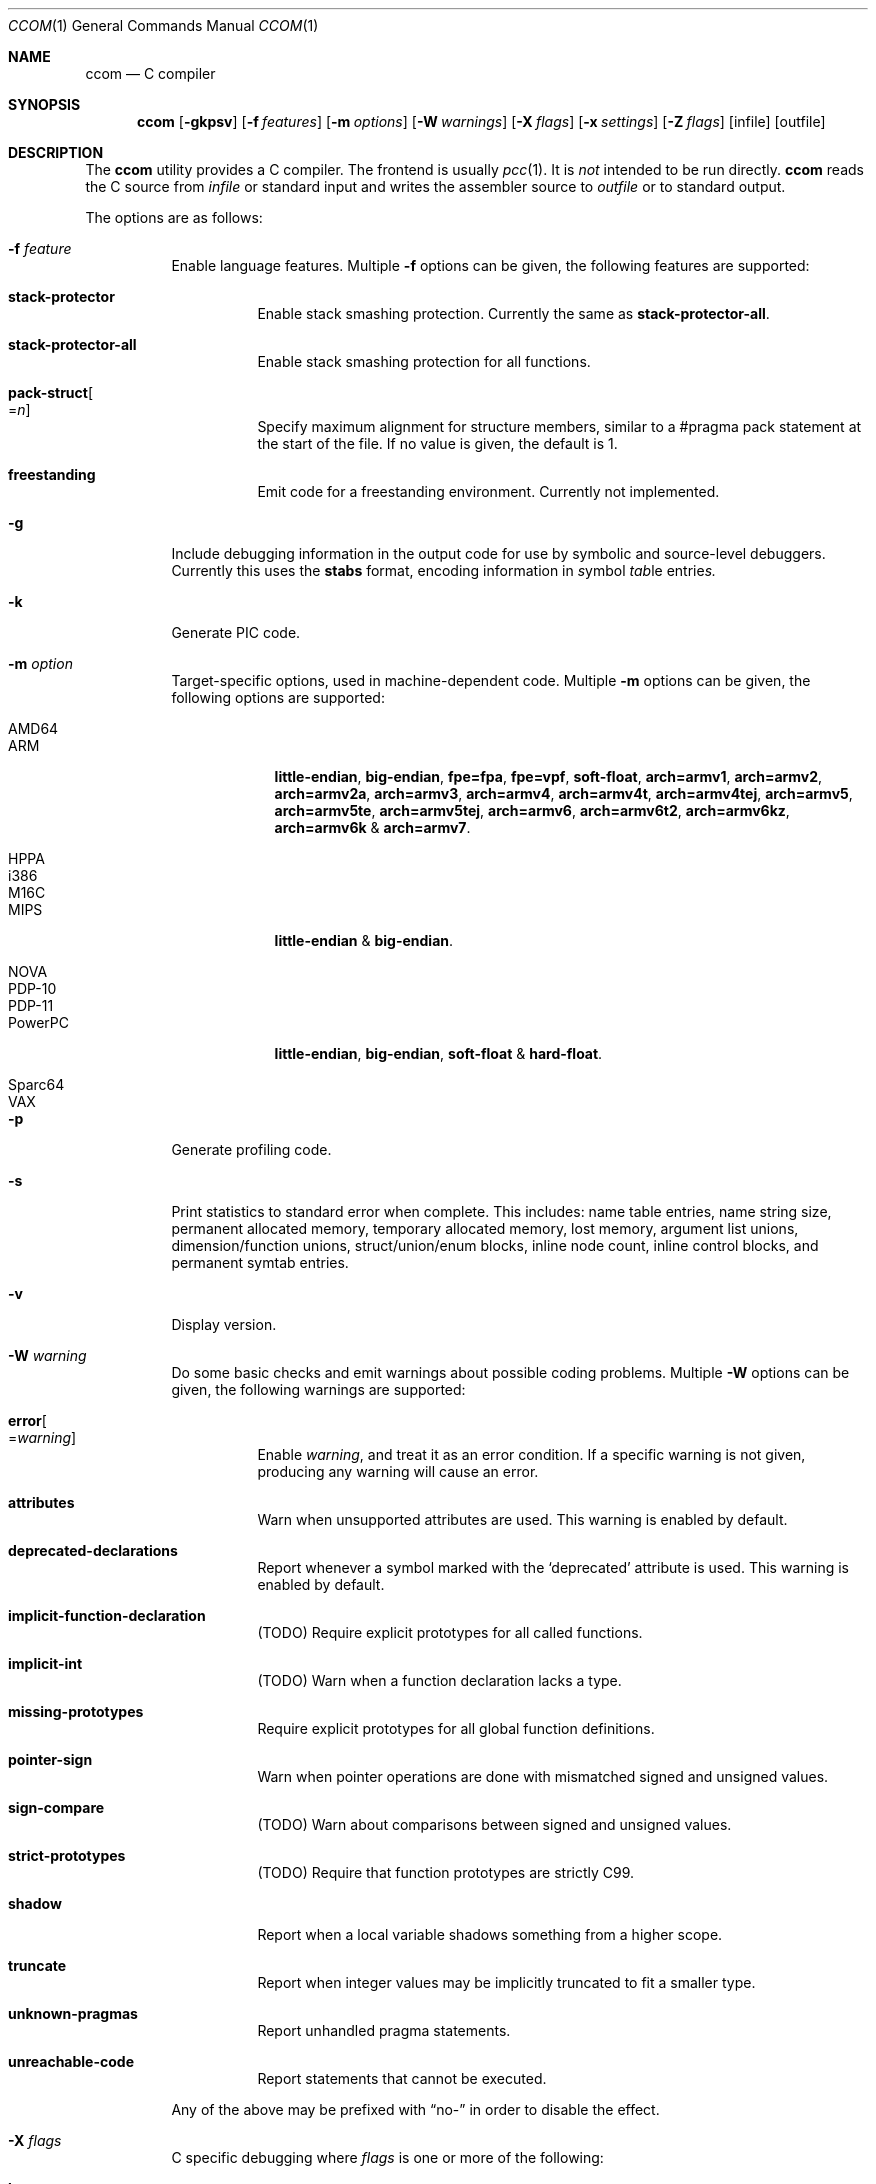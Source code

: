 .\"	$Id: ccom.1,v 1.32 2018/12/15 08:55:25 plunky Exp $
.\"
.\" Copyright (c) 2007 Jeremy C. Reed <reed@reedmedia.net>
.\"
.\" Permission to use, copy, modify, and/or distribute this software for any
.\" purpose with or without fee is hereby granted, provided that the above
.\" copyright notice and this permission notice appear in all copies.
.\"
.\" THE SOFTWARE IS PROVIDED "AS IS" AND THE AUTHOR AND CONTRIBUTORS DISCLAIM
.\" ALL WARRANTIES WITH REGARD TO THIS SOFTWARE INCLUDING ALL IMPLIED
.\" WARRANTIES OF MERCHANTABILITY AND FITNESS. IN NO EVENT SHALL AUTHOR AND
.\" CONTRIBUTORS BE LIABLE FOR ANY SPECIAL, DIRECT, INDIRECT, OR CONSEQUENTIAL
.\" DAMAGES OR ANY DAMAGES WHATSOEVER RESULTING FROM LOSS OF USE, DATA OR
.\" PROFITS, WHETHER IN AN ACTION OF CONTRACT, NEGLIGENCE OR OTHER TORTIOUS
.\" ACTION, ARISING OUT OF OR IN CONNECTION WITH THE USE OR PERFORMANCE OF
.\" THIS SOFTWARE.
.\"
.Dd March 22, 2012
.Dt CCOM 1
.Os
.Sh NAME
.Nm ccom
.Nd C compiler
.Sh SYNOPSIS
.Nm
.Op Fl gkpsv
.Op Fl f Ar features
.Op Fl m Ar options
.Op Fl W Ar warnings
.Op Fl X Ar flags
.Op Fl x Ar settings
.Op Fl Z Ar flags
.Op infile
.Op outfile
.Sh DESCRIPTION
The
.Nm
utility provides a C compiler.
The frontend is usually
.Xr pcc 1 .
It is
.Em not
intended to be run directly.
.Nm
reads the C source from
.Ar infile
or standard input and writes the assembler source
to
.Ar outfile
or to standard output.
.Pp
The options are as follows:
.Bl -tag -width Ds
.It Fl f Ar feature
Enable language features.
Multiple
.Fl f
options can be given, the following features are supported:
.Bl -tag -width Ds
.It Sy stack-protector
Enable stack smashing protection.
Currently the same as
.Sy stack-protector-all .
.It Sy stack-protector-all
Enable stack smashing protection for all functions.
.It Sy pack-struct Ns Oo = Ns Ar n Oc
Specify maximum alignment for structure members, similar to a #pragma pack
statement at the start of the file.
If no value is given, the default is 1.
.It Sy freestanding
Emit code for a freestanding environment.
Currently not implemented.
.El
.It Fl g
Include debugging information in the output code for use by
symbolic and source-level debuggers.
Currently this uses the
.Sy stabs
format, encoding information in
.Em s Ns ymbol Em tab Ns le entrie Ns Em s.
.It Fl k
Generate PIC code.
.It Fl m Ar option
Target-specific options, used in machine-dependent code.
Multiple
.Fl m
options can be given, the following options are supported:
.Bl -tag -width PowerPC
.It AMD64
.It ARM
.Sy little-endian ,
.Sy big-endian ,
.Sy fpe=fpa ,
.Sy fpe=vpf ,
.Sy soft-float ,
.Sy arch=armv1 ,
.Sy arch=armv2 ,
.Sy arch=armv2a ,
.Sy arch=armv3 ,
.Sy arch=armv4 ,
.Sy arch=armv4t ,
.Sy arch=armv4tej ,
.Sy arch=armv5 ,
.Sy arch=armv5te ,
.Sy arch=armv5tej ,
.Sy arch=armv6 ,
.Sy arch=armv6t2 ,
.Sy arch=armv6kz ,
.Sy arch=armv6k No \*(Am
.Sy arch=armv7 .
.It HPPA
.It i386
.It M16C
.It MIPS
.Sy little-endian No \*(Am
.Sy big-endian .
.It NOVA
.It PDP-10
.It PDP-11
.It PowerPC
.Sy little-endian ,
.Sy big-endian ,
.Sy soft-float No \*(Am
.Sy hard-float .
.It Sparc64
.It VAX
.El
.It Fl p
Generate profiling code.
.It Fl s
Print statistics to standard error when complete.
This includes:
name table entries, name string size, permanent allocated memory,
temporary allocated memory, lost memory, argument list unions,
dimension/function unions, struct/union/enum blocks, inline node count,
inline control blocks, and permanent symtab entries.
.\" TODO: explain units for above?
.It Fl v
Display version.
.It Fl W Ar warning
Do some basic checks and emit warnings about possible coding problems.
Multiple
.Fl W
options can be given, the following warnings are supported:
.Bl -tag -width Ds
.It Sy error Ns Oo = Ns Ar warning Oc
Enable
.Ar warning ,
and treat it as an error condition.
If a specific warning is not given, producing any warning will cause an error.
.It Sy attributes
Warn when unsupported attributes are used.
This warning is enabled by default.
.It Sy deprecated-declarations
Report whenever a symbol marked with the
.Sq deprecated
attribute is used.
This warning is enabled by default.
.It Sy implicit-function-declaration
(TODO) Require explicit prototypes for all called functions.
.It Sy implicit-int
(TODO) Warn when a function declaration lacks a type.
.It Sy missing-prototypes
Require explicit prototypes for all global function definitions.
.It Sy pointer-sign
Warn when pointer operations are done with mismatched signed and unsigned values.
.It Sy sign-compare
(TODO) Warn about comparisons between signed and unsigned values.
.It Sy strict-prototypes
(TODO) Require that function prototypes are strictly C99.
.It Sy shadow
Report when a local variable shadows something from a higher scope.
.It Sy truncate
Report when integer values may be implicitly truncated to fit a smaller type.
.It Sy unknown-pragmas
Report unhandled pragma statements.
.It Sy unreachable-code
Report statements that cannot be executed.
.El
.Pp
Any of the above may be prefixed with
.Dq no-
in order to disable the effect.
.\"
.It Fl X Ar flags
C specific debugging where
.Ar flags
is one or more of the following:
.Pp
.Bl -tag -compact -width Ds
.It Sy b
Building of parse trees
.It Sy d
Declarations (using multiple
.Sy d
flags gives more output)
.It Sy e
Pass1 trees at exit
.It Sy i
Initializations
.It Sy n
Memory allocations
.It Sy o
Turn off optimisations
.It Sy p
Prototypes
.It Sy s
Inlining
.It Sy t
Type conversions
.It Sy x
Target-specific flag, used in machine-dependent code
.El
.\"
.It Fl x Ar setting
Enable
.Ar setting
in the compiler.
Multiple
.Fl x
options can be given, the following settings are supported:
.Bl -tag -width Ds
.It Sy ccp
Apply sparse conditional constant propagation techniques for optimization.
Currently not implemented.
.It Sy dce
Do dead code elimination.
.It Sy deljumps
Delete redundant jumps and dead code.
.It Sy gnu89
.It Sy gnu99
Use GNU C semantics rather than C99 for some things.
Currently only inline.
.It Sy inline
Replace calls to functions marked with an inline specifier with a copy
of the actual function.
.It Sy ssa
Convert statements into static single assignment form for optimization.
Not yet finished.
.It Sy tailcall
Enable optimization of tail-recursion functions.
Currently not implemented.
.It Sy temps
Locate automatic variables into registers where possible, for further
optimization by the register allocator.
.It Sy uchar
Treat character constants as unsigned values.
.El
.\"
.It Fl Z Ar flags
Code generator (pass2) specific debugging where
.Ar flags
is one or more of the following:
.Pp
.Bl -tag -compact -width Ds
.It Sy b
Basic block and SSA building
.It Sy c
Code printout
.It Sy e
Trees when entering pass2
.It Sy f
Instruction matcher, may provide much output
.It Sy g
Print flow graphs
.It Sy n
Memory allocation
.It Sy o
Instruction generator
.It Sy r
Register allocator
.It Sy s
Shape matching in instruction generator
.It Sy t
Type matching in instruction generator
.It Sy u
Sethi-Ullman computations
.It Sy x
Target-specific flag, used in machine-dependent code
.El
.El
.Sh PRAGMAS
Input lines starting with a
.Dq #pragma
directive can be used to modify behaviour of
.Nm
during compilation.
All tokens up to the first unescaped newline are considered part
of the pragma command, with the following operations being recognized:
.Bl -tag -width Ds
.It Sy STDC
Standard C99 operator follows.
Currently no C99 operations are implemented, and any directives starting
with this token will be silently ignored.
.It Sy GCC diagnostic Ar effect Qq Ar option
GNU C compatibility.
Alter the effects of compiler diagnostics.
The required
.Ar effect
should be stated as
.Sy warning ,
.Sy error
or
.Sy ignored ,
followed by the compiler diagnostic
.Ar option
in double quotes.
For example, to force unknown pragmas to always generate an error,
a standard header might include
.Bd -literal -offset 2n
#pragma GCC diagnostic error "-Wunknown-pragmas"
.Ed
.It Sy GCC poison Ar identifier ...
GNU C compatibility.
Cause an error if any of the following
.Ar identifier Ns s
subsequently appear in the code
.Pq but not in any macro expansions .
Currently not implemented.
.It Sy GCC system_header
GNU C compatibility.
Currently not implemented.
.It Sy GCC visibility
GNU C compatibility.
Currently not implemented.
.It Sy pack Ns Pq Op Ar n
Set the default maximum alignment for structures and unions, such that
members will have their natural alignment requirements clamped at this
value and may be stored misaligned.
If
.Ar n
is not given, the alignment is reset to the target default.
.It Sy pack Ns Pq Sy push Ns Op , Ar n
Push the current pack setting onto an internal stack then, if
.Ar n
is given, change the default alignment for structures and unions.
Currently not implemented.
.It Sy pack Ns Pq Sy pop
Change the pack setting to the most recently pushed value, and remove
that setting from the stack.
Currently not implemented.
.It Sy packed Op Ar n
Set the maximum alignment for the structure or union defined
in the current statement.
If
.Ar n
is not given, the default value of 1 is used.
.Pq Currently this works except Ar n is not used
.It Sy aligned Op Ar n
Set the minimum alignment for the structure or union defined
in the current statement.
.It Sy rename Ar name
Provide an alternative
.Ar name
which will be used to reference the object declared in the current statement.
.It Sy weak Ar name Ns Op = Ns Ar alias
Mark
.Ar name
as a weak rather than a global symbol, to allow its definition to be
overridden at link time.
If an
.Ar alias
is given, this will be used as the default value of
.Ar name .
.It Sy ident
Currently not implemented.
.El
.Lp
and the following target-specific operations are handled by
machine-dependent code:
.Bl -tag -width Ds
.It Sy tls
For AMD64 and i386 targets, the variable declared in the current statement
will be referenced via the
.Dq thread-local storage
mechanism.
.It Sy init
For AMD64, ARM, HPPA, i386, MIPS and PowerPC targets, when the current statement is a
function declaration, generate a reference in the
.Sy .ctors
section, enabling library code to call the function prior to entering
.Fn main .
.It Sy fini
For AMD64, ARM, HPPA, i386, MIPS and PowerPC targets, when the current statement is a
function declaration, generate a reference in the
.Sy .dtors
section, enabling library code to call the function when
.Fn main
returns or the
.Fn exit
function is called.
.It Sy section Ar name
For AMD64, ARM, HPPA and i386 targets, place the subsequent code in the named
section.
.Pq This is currently broken .
.It Sy alias Ar name
For AMD64, HPPA and i386 targets, emit assembler instructions providing an
alias for the symbol defined by the current statement.
.It Sy stdcall
For i386 targets, enable
.Dq stdcall
semantics during code generation, where function arguments are passed on
the stack in right-to-left order, and the callee is responsible for adjusting
the stack pointer before returning.
Any function result is passed in the EAX register.
On win32, the function name is postfixed with an
.Dq @
and the size of the stack adjustment.
.It Sy cdecl
For i386 targets, enable
.Dq cdecl
semantics during code generation, where function arguments are passed on
the stack in right-to-left order, and the caller is responsible for cleaning
up the stack after the function returns.
Any function result is passed in the EAX register.
This is the default.
.It Sy fastcall
For i386-win32 targets, enable
.Dq fastcall
semantics during code generation.
.Po
Currently this is equivalent to
.Sy stdcall ,
which is likely wrong
.Pc .
.It Sy dllimport
For i386-win32 targets, references to the external symbol defined by
the current statement will be made via indirect access through a
location identified by the symbol name prefixed with
.Dq __imp_ .
.It Sy dllexport
For i386-win32 targets, the external symbol declared by the current
statement will be exported as an indirect reference to be
accessed with
.Sy dllimport .
The global locator will be the symbol name prefixed with
.Dq __imp_ .
Currently this is not completely implemented.
.El
.Pp
Any unknown
.Dq #pragma
directives will be ignored unless the
.Fl Wunknown-pragmas
diagnostic is in effect.
.Sh SEE ALSO
.Xr as 1 ,
.Xr cpp 1 ,
.Xr pcc 1
.Sh HISTORY
The
.Nm
compiler is based on the original Portable C Compiler by
.An "S. C. Johnson" ,
written in the late 70's.
Even though much of the compiler has been rewritten
.Pq about 50% of the frontend code and 80% of the backend ,
some of the basics still remain.
Most is written by
.An "Anders Magnusson" ,
with the exception of the data-flow analysis part and
the SSA conversion code which is written by
.An "Peter A Jonsson" ,
and the Mips port that were written as part of a project
by undergraduate students at Lulea University of Technology.
.Pp
This product includes software developed or owned by Caldera
International, Inc.
